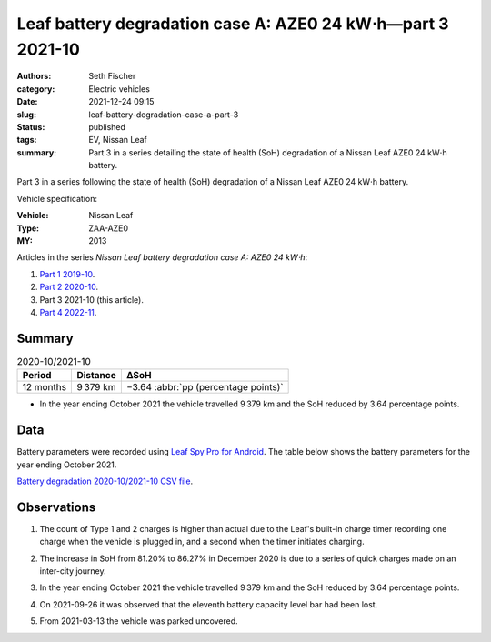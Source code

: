 ============================================================
Leaf battery degradation case A: AZE0 24 kW⋅h—part 3 2021-10
============================================================

:authors: Seth Fischer
:category: Electric vehicles
:date: 2021-12-24 09:15
:slug: leaf-battery-degradation-case-a-part-3
:status: published
:tags: EV, Nissan Leaf
:summary: Part 3 in a series detailing the state of health (SoH) degradation of
    a Nissan Leaf AZE0 24 kW⋅h battery.


Part 3 in a series following the state of health (SoH) degradation of a Nissan
Leaf AZE0 24 kW⋅h battery.

Vehicle specification:

:Vehicle: Nissan Leaf
:Type: ZAA-AZE0
:MY: 2013


Articles in the series *Nissan Leaf battery degradation case A: AZE0 24 kW⋅h*:

1.  `Part 1 2019-10 <{filename}./leaf-battery-degradation-case-a-part-1.rst>`_.
2.  `Part 2 2020-10 <{filename}./leaf-battery-degradation-case-a-part-2.rst>`_.
3.  Part 3 2021-10 (this article).
4.  `Part 4 2022-11 <{filename}./leaf-battery-degradation-case-a-part-4.rst>`_.


Summary
-------

.. table:: 2020-10/2021-10
    :widths: auto

    +-----------+-----------+--------------------------------------+
    | Period    | Distance  | ∆SoH                                 |
    +===========+===========+======================================+
    | 12 months | 9 379 km  | −3.64 :abbr:`pp (percentage points)` |
    +-----------+-----------+--------------------------------------+


*   In the year ending October 2021 the vehicle travelled 9 379 km and the SoH
    reduced by 3.64 percentage points.


Data
----

Battery parameters were recorded using `Leaf Spy Pro for Android`_. The table
below shows the battery parameters for the year ending October 2021.

.. csv-table:: Battery degradation 2020-10/2021-10 as recorded by Leaf Spy.
    :header-rows: 1
    :widths: auto
    :file: ../static/leaf-battery-degradation-case-a/part-3/battery-2020-10--2021-10.csv

`Battery degradation 2020-10/2021-10 CSV file
<|static|/static/leaf-battery-degradation-case-a/part-3/battery-2020-10--2021-10.csv>`_.


Observations
------------

1.  The count of Type 1 and 2 charges is higher than actual due to the Leaf's
    built-in charge timer recording one charge when the vehicle is plugged in,
    and a second when the timer initiates charging.

2.  The increase in SoH from 81.20% to 86.27% in December 2020 is due to a
    series of quick charges made on an inter-city journey.

3.  In the year ending October 2021 the vehicle travelled 9 379 km and the SoH
    reduced by 3.64 percentage points.

4.  On 2021-09-26 it was observed that the eleventh battery capacity level bar
    had been lost.

    .. image:: {static}/static/leaf-battery-degradation-case-a/part-3/eleventh-bar-lost-2021-09-26.jpg
        :alt: Eleventh battery capacity bar lost in September 2021.

5.  From 2021-03-13 the vehicle was parked uncovered.


.. _`Leaf Spy Pro for Android`: https://play.google.com/store/apps/details?id=com.Turbo3.Leaf_Spy_Pro
